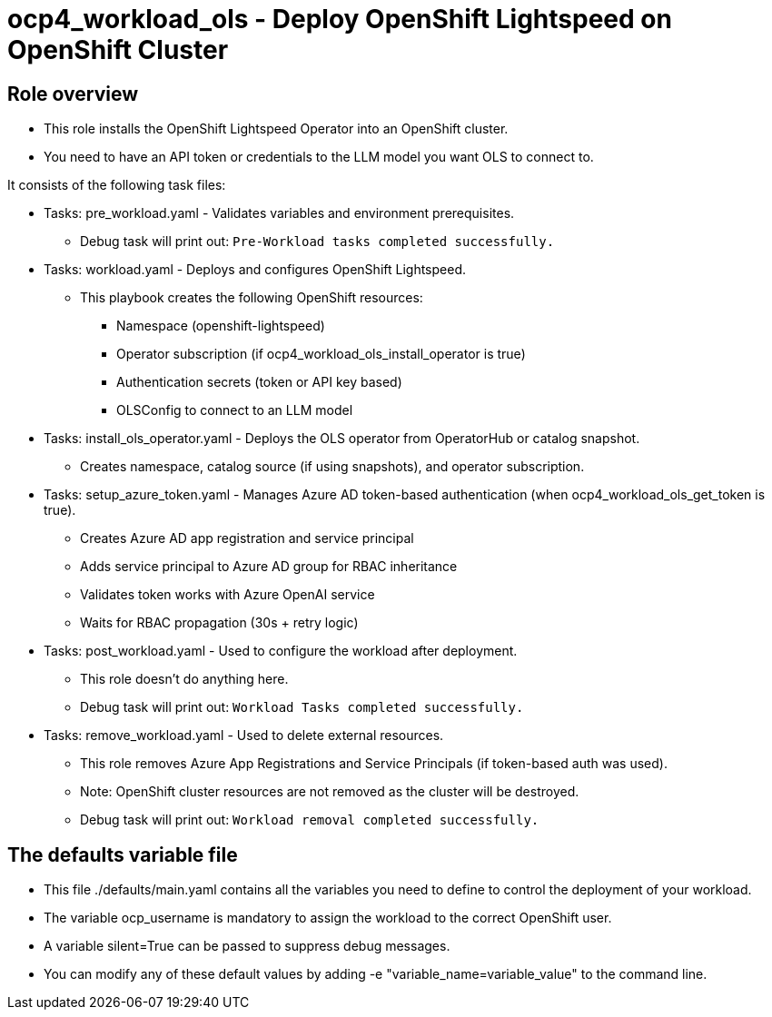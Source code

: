 = ocp4_workload_ols - Deploy OpenShift Lightspeed on OpenShift Cluster

== Role overview

* This role installs the OpenShift Lightspeed Operator into an OpenShift cluster.

* You need to have an API token or credentials to the LLM model you want OLS to connect to.

It consists of the following task files:

** Tasks: pre_workload.yaml - Validates variables and environment prerequisites.
*** Debug task will print out: `Pre-Workload tasks completed successfully.`

** Tasks: workload.yaml - Deploys and configures OpenShift Lightspeed.
*** This playbook creates the following OpenShift resources:
**** Namespace (openshift-lightspeed)
**** Operator subscription (if ocp4_workload_ols_install_operator is true)
**** Authentication secrets (token or API key based)
**** OLSConfig to connect to an LLM model

** Tasks: install_ols_operator.yaml - Deploys the OLS operator from OperatorHub or catalog snapshot.
*** Creates namespace, catalog source (if using snapshots), and operator subscription.

** Tasks: setup_azure_token.yaml - Manages Azure AD token-based authentication (when ocp4_workload_ols_get_token is true).
*** Creates Azure AD app registration and service principal
*** Adds service principal to Azure AD group for RBAC inheritance
*** Validates token works with Azure OpenAI service
*** Waits for RBAC propagation (30s + retry logic)

** Tasks: post_workload.yaml - Used to configure the workload after deployment.
*** This role doesn't do anything here.
*** Debug task will print out: `Workload Tasks completed successfully.`

** Tasks: remove_workload.yaml - Used to delete external resources.
*** This role removes Azure App Registrations and Service Principals (if token-based auth was used).
*** Note: OpenShift cluster resources are not removed as the cluster will be destroyed.
*** Debug task will print out: `Workload removal completed successfully.`

== The defaults variable file

* This file ./defaults/main.yaml contains all the variables you need to define to control the deployment of your workload.
* The variable ocp_username is mandatory to assign the workload to the correct OpenShift user.
* A variable silent=True can be passed to suppress debug messages.
* You can modify any of these default values by adding -e "variable_name=variable_value" to the command line.
